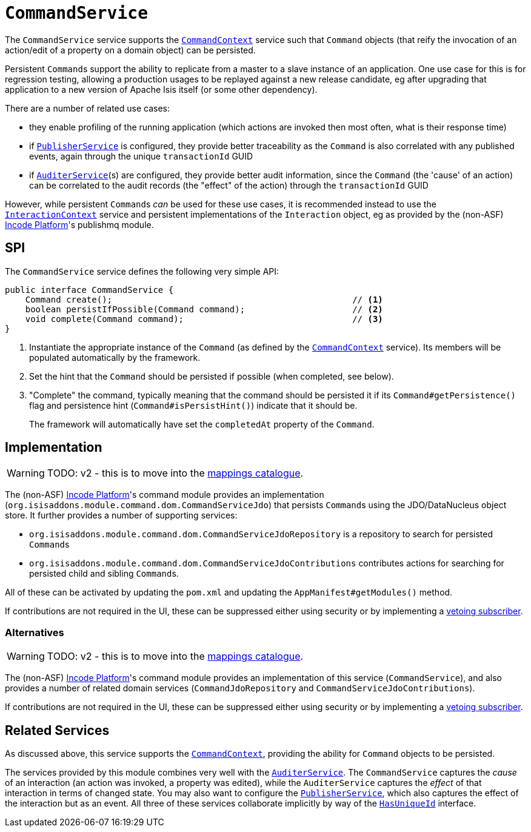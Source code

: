 = `CommandService`
:Notice: Licensed to the Apache Software Foundation (ASF) under one or more contributor license agreements. See the NOTICE file distributed with this work for additional information regarding copyright ownership. The ASF licenses this file to you under the Apache License, Version 2.0 (the "License"); you may not use this file except in compliance with the License. You may obtain a copy of the License at. http://www.apache.org/licenses/LICENSE-2.0 . Unless required by applicable law or agreed to in writing, software distributed under the License is distributed on an "AS IS" BASIS, WITHOUT WARRANTIES OR  CONDITIONS OF ANY KIND, either express or implied. See the License for the specific language governing permissions and limitations under the License.
:page-partial:



The `CommandService` service supports the xref:refguide:applib-svc:CommandContext.adoc[`CommandContext`] service such that `Command` objects (that reify the invocation of an action/edit of a property on a domain object) can be persisted.

//The primary use case for persistent ``Command``s is in support of background commands; they act as a parent to any background commands that can be persisted either explicitly using the xref:refguide:applib-svc:BackgroundService.adoc[`BackgroundService`], or implicitly by way of the xref:refguide:applib-ant:Action.adoc#command[`@Action#command()`] annotation.

Persistent ``Command``s
//also
support the ability to replicate from a master to a slave instance of an application.
One use case for this is for regression testing, allowing a production usages to be replayed against a new release candidate, eg after upgrading that application to a new version of Apache Isis itself (or some other dependency).

There are a number of related use cases:

* they enable profiling of the running application (which actions are invoked then most often, what is their response time)


* if xref:refguide:applib-svc:PublisherService.adoc[`PublisherService`] is configured, they provide
better traceability as the `Command` is also correlated with any published events, again through the unique
`transactionId` GUID
* if xref:refguide:applib-svc:AuditerService.adoc[`AuditerService`](s) are configured, they provide better audit
information, since the `Command` (the 'cause' of an action) can be correlated to the audit records (the "effect" of
the action) through the `transactionId` GUID

However, while persistent ``Command``s _can_ be used for these use cases, it is recommended instead to use the xref:refguide:applib-svc:InteractionContext.adoc[`InteractionContext`] service and persistent implementations of the ``Interaction`` object, eg as provided by the (non-ASF) link:https://platform.incode.org[Incode Platform^]'s publishmq module.




== SPI

The `CommandService` service defines the following very simple API:

[source,java]
----
public interface CommandService {
    Command create();                                               // <1>
    boolean persistIfPossible(Command command);                     // <2>
    void complete(Command command);                                 // <3>
}
----
<1> Instantiate the appropriate instance of the `Command` (as defined by the
xref:refguide:applib-svc:CommandContext.adoc[`CommandContext`] service).
Its members will be populated automatically by the framework.
<2> Set the hint that the `Command` should be persisted if possible (when completed, see below).
<3> "Complete" the command, typically meaning that the command should be persisted it if its `Command#getPersistence()` flag and persistence hint (`Command#isPersistHint()`) indicate that it should be.  +
+
The framework will automatically have set the `completedAt` property of the `Command`.



== Implementation

WARNING: TODO: v2 - this is to move into the xref:mappings:ROOT:about.adoc[mappings catalogue].

The (non-ASF) link:https://platform.incode.org[Incode Platform^]'s command module provides an implementation (`org.isisaddons.module.command.dom.CommandServiceJdo`) that persists ``Command``s using the JDO/DataNucleus object store.
It further provides a number of supporting services:

* `org.isisaddons.module.command.dom.CommandServiceJdoRepository` is a repository to search for persisted ``Command``s

* `org.isisaddons.module.command.dom.CommandServiceJdoContributions` contributes actions for searching for persisted child and sibling ``Command``s.

//* implementation of the
//xref:refguide:applib-svc:CommandService.adoc[`BackgroundCommandService`].

All of these can be activated by updating the `pom.xml` and updating the `AppManifest#getModules()` method.

If contributions are not required in the UI, these can be suppressed either using security or by implementing a xref:userguide:btb:about.adoc#vetoing-visibility[vetoing subscriber].



=== Alternatives

WARNING: TODO: v2 - this is to move into the xref:mappings:ROOT:about.adoc[mappings catalogue].

The (non-ASF) link:https://platform.incode.org[Incode Platform^]'s command module provides an implementation of this service (`CommandService`), and also provides a number of related domain services (`CommandJdoRepository` and `CommandServiceJdoContributions`).
//This module also provides service implementations of the xref:refguide:applib-svc:CommandService.adoc[`BackgroundCommandService`].

If contributions are not required in the UI, these can be suppressed either using security or by implementing a xref:userguide:btb:about.adoc#vetoing-visibility[vetoing subscriber].




== Related Services

As discussed above, this service supports the xref:refguide:applib-svc:CommandContext.adoc[`CommandContext`], providing the ability for `Command` objects to be persisted.
//This is closely related to the xref:refguide:applib-svc:_BackgroundCommandService.adoc[`BackgroundCommandService`]that allows the xref:refguide:applib-svc:BackgroundService.adoc[`BackgroundService`] to schedule commands for background/asynchronous execution.

//The implementations of `CommandService` and `BackgroundCommandService` are intended to go together, so that persistent parent `Command`s can be associated with their child background `Command`s.

The services provided by this module combines very well with the xref:refguide:applib-svc:AuditerService.adoc[`AuditerService`].
The `CommandService` captures the __cause__ of an interaction (an action was invoked, a property was edited), while the `AuditerService` captures the __effect__ of that interaction in terms of changed state.
You may also want to configure the xref:refguide:applib-svc:PublisherService.adoc[`PublisherService`], which also captures the effect of the interaction but as an event.
All three of these services collaborate implicitly by way of the xref:refguide:applib-cm:classes/mixins.adoc#HasUniqueId[`HasUniqueId`] interface.

